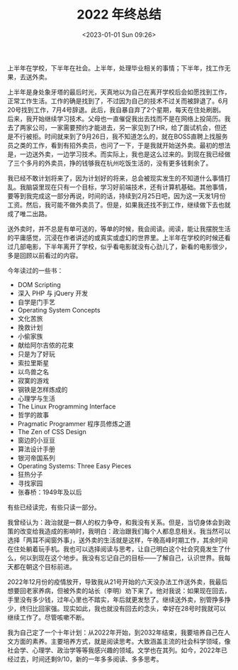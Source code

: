 #+TITLE: 2022 年终总结
#+DATE: <2023-01-01 Sun 09:26>
#+TAGS[]: 年终总结

上半年在学校，下半年在社会。上半年，处理毕业相关的事情；下半年，找工作无果，去送外卖。

上半年是身处象牙塔的最后时光，天真地以为自己在离开学校后会如愿找到工作，正常工作生活。工作的确是找到了，不过因为自己的技术不过关而被辞退了。6月20号找到工作，7月4号辞退。此后，我自暴自弃了2个星期，每天在住处刷剧。后来，我开始继续学习技术。父母也一直催促我出去找而不是在网络上投简历。我去了两家公司，一家需要预约才能进去，另一家见到了HR，给了面试机会，但还是不行被拒。时间就来到了9月26日，我不知道怎么的，就在BOSS直聘上找服务员之类的工作，看到有招外卖员，也问了一下，于是我就开始送外卖。最初的想法是，一边送外卖，一边学习技术。而实际上，我也是这么过来的。到现在我已经做了三个多月的外卖员，挣的钱够我在杭州吃饭生活的，没有更多钱剩余了。

我已经不敢计划将来了，因为计划好的将来，总会被现实发生的不知道什么事情打乱。我脑袋里现在只有一个目标，学习好前端技术，还有计算机基础。其他事情，要等到我完成这一部分再说，时间的话，持续到2月25日吧，因为这一天发1月份工资。然后，我可能不做外卖员了。但是，如果我还找不到工作，继续做下去也就成了唯二出路。

送外卖时，并不总是有单可送的，等单的时候，我会阅读。阅读，能让我摆脱生活的平庸感觉，沉浸在作者讲述的或真实或虚幻的世界里。上半年在学校的时候还看过几部电影，下半年离开了学校，似乎看电影就没有心劲儿了，新看的电影很少，多是回顾以前看过的内容。

今年读过的一些书：

- DOM Scripting
- 深入 PHP 与 jQuery 开发
- 自学是门手艺
- Operating System Concepts
- 文化苦旅
- 挽救计划
- 小偷家族
- 献给阿尔吉侬的花束
- 只是为了好玩
- 索拉里斯星
- 以鸟兽之名
- 寂寞的游戏
- 钢铁是怎样炼成的
- 心理学与生活
- The Linux Programming Interface
- 哲学的故事
- Pragmatic Programmer 程序员修炼之道
- The Zen of CSS Design
- 窗边的小豆豆
- 算法设计手册
- 银河帝国系列
- Operating Systems: Three Easy Pieces
- 狂热分子
- 寻找家园
- 张春桥：1949年及以后

有些已经读完，有些只读一部分。

我曾经认为：政治就是一群人的权力争夺，和我没有关系。但是，当切身体会到政策的改变给我造成的影响时，我明白：政治跟我们每个人都息息相关。我当然可以选择「两耳不闻窗外事」，送外卖的生活就是这样，午晚高峰时期工作，其余时间在住处躺着玩手机。我也可以选择阅读与思考，让自己明白这个社会究竟发生了什么，何以到现在这个地步。我没有忘记自己的目标——了解自己，认识世界。我每天都在朝这个目标前进。

2022年12月份的疫情放开，导致我从21号开始的六天没办法工作送外卖，我最后想要回老家养病，但被外卖的站长（李明）劝下来了。他对我说：如果现在回去，手里没有多少钱，过年心里也不踏实，年后就更发愁了。继续送外卖，别管挣多挣少，终归比回家强。现实如此，我也就没有回去的念头，幸好在28号时我就可以继续工作了。尽管咳嗽不断。

我为自己定了一个十年计划：从2022年开始，到2032年结束，我要培养自己在人文方面的素养。主要培养方式，就是阅读思考。大致涵盖主流的社会科学领域，像社会学、心理学、政治学等等我感兴趣的领域。文学也在其列。如今，2022年已经过去，时间还剩9/10，新的一年多多阅读、多多思考。
